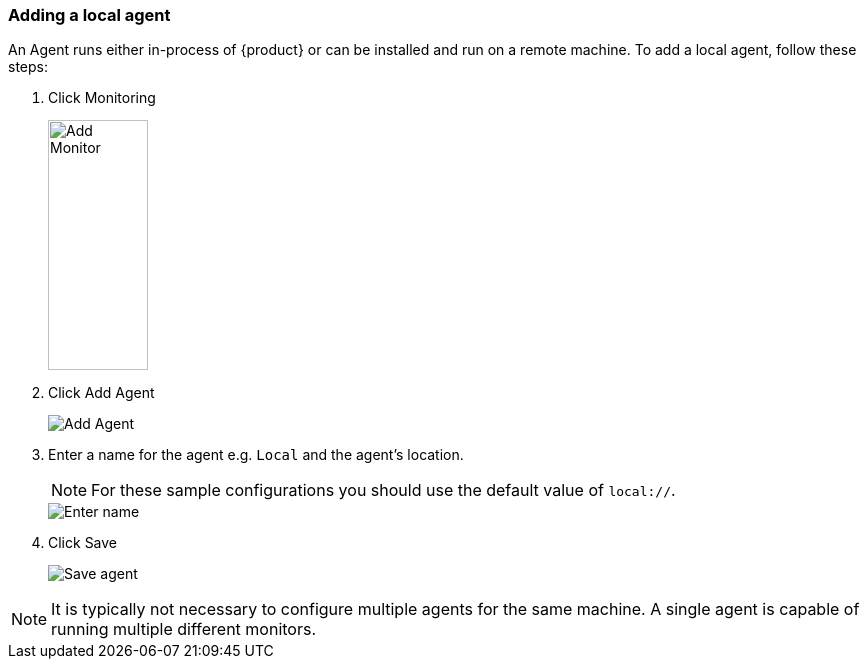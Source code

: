 [[AddLocalAgent]]
=== Adding a local agent

An Agent runs either in-process of {product} or can be installed and run on a remote machine.
To add a local agent, follow these steps:

. Click Monitoring
+
image::{images}/click-add-monitor.png[Add Monitor, 100, 250, role="text-right"]
. Click Add Agent
+
image::{images}/click-add-agent.png[Add Agent]
. Enter a name for the agent e.g. `Local` and the agent's location.
+
NOTE: For these sample configurations you should use the default value of `local://`.
+
image::{images}/enter-agent-name.png[Enter name]
. Click Save
+
image::{images}/save-agent.png[Save agent]

NOTE: It is typically not necessary to configure multiple agents for the same machine.
A single agent is capable of running multiple different monitors.
